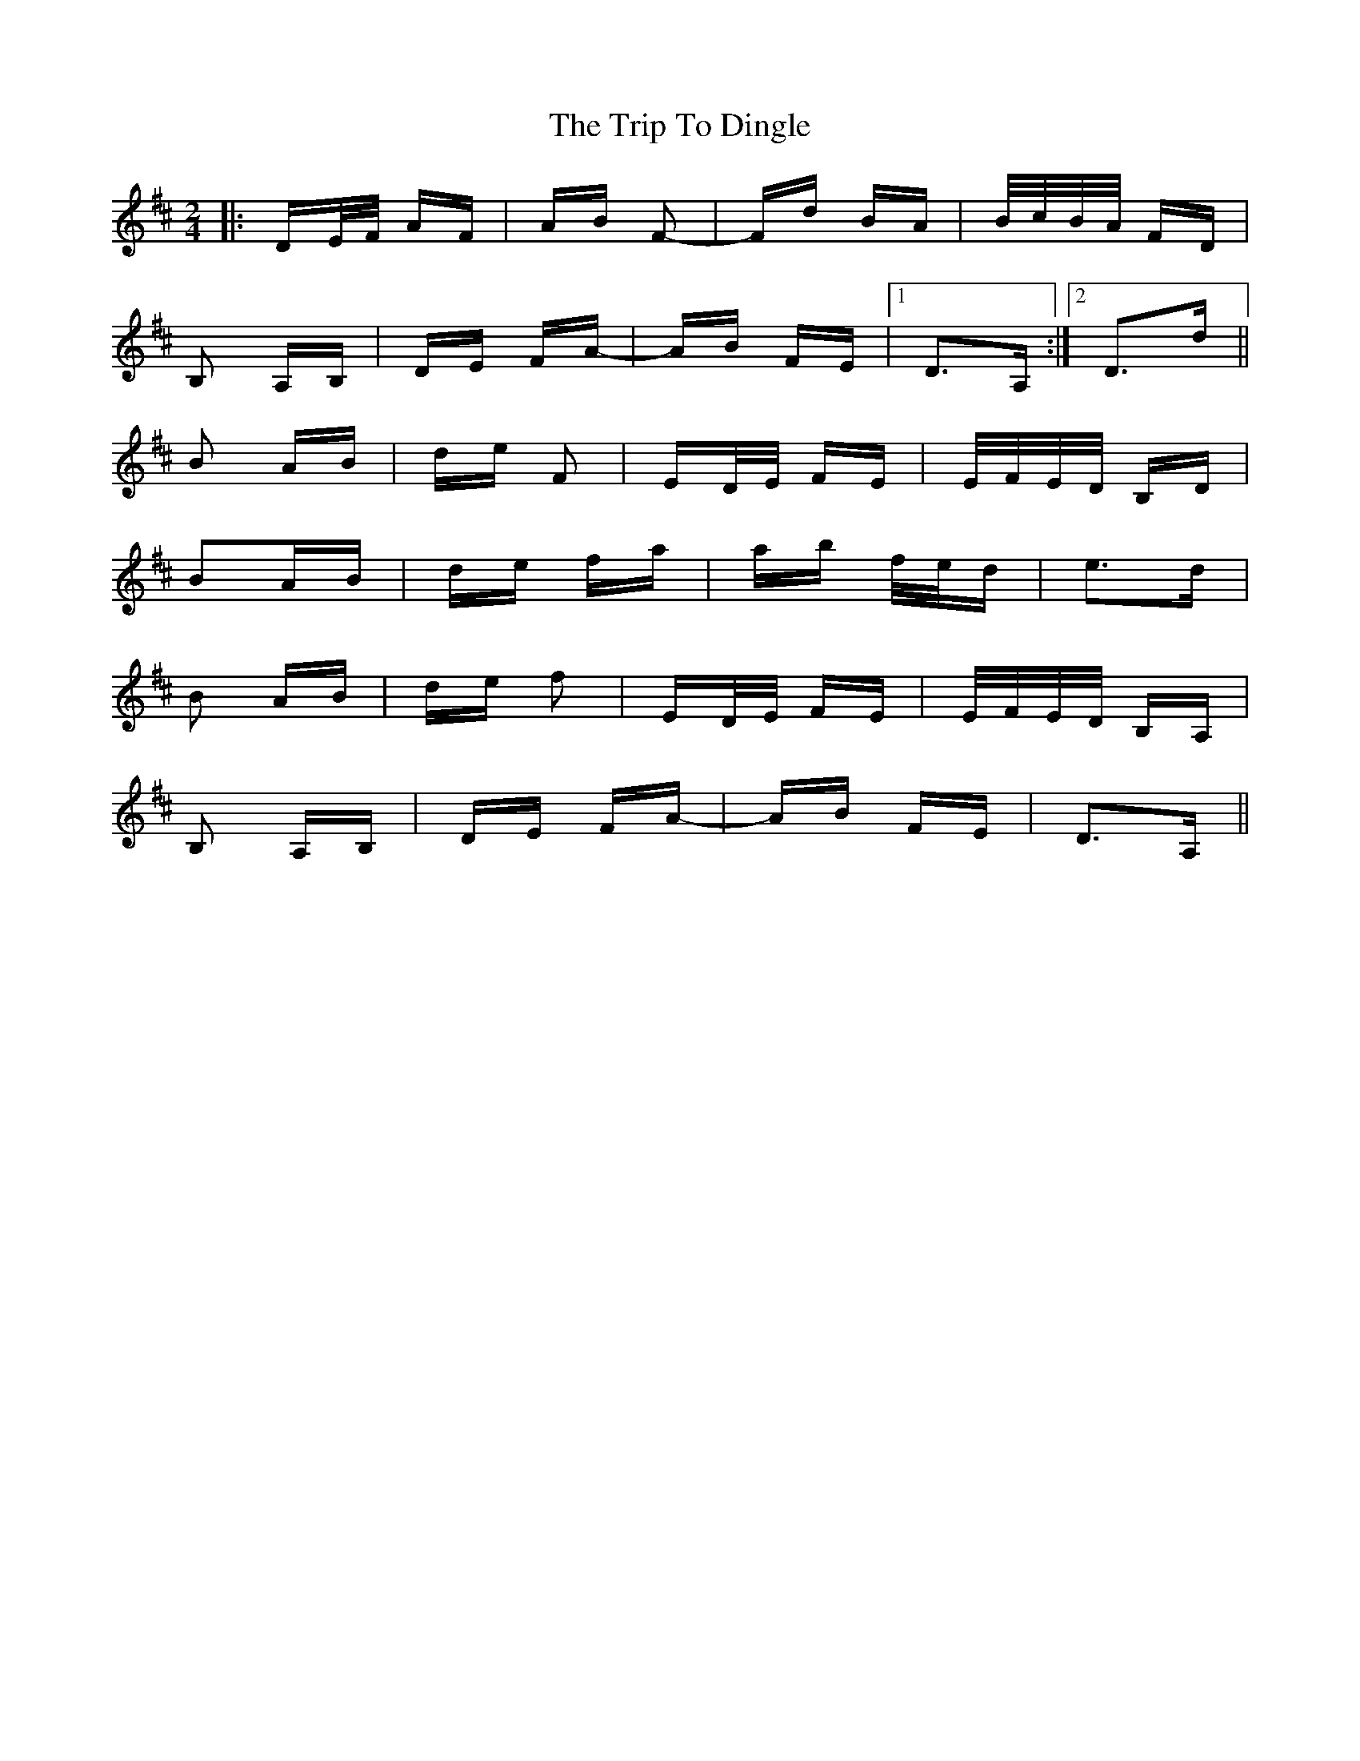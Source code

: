 X: 40979
T: Trip To Dingle, The
R: polka
M: 2/4
K: Dmajor
|:DE/F/ AF|AB F2-|Fd BA|B/c/B/A/ FD|
B,2 A,B,|DE FA-|AB FE|1 D3A,:|2 D3d||
B2 AB|de F2|ED/E/ FE|E/F/E/D/ B,D|
B2AB|de fa|ab f/e/d|e3d|
B2 AB|de f2|ED/E/ FE|E/F/E/D/ B,A,|
B,2 A,B,|DE FA-|AB FE|D3A,||

